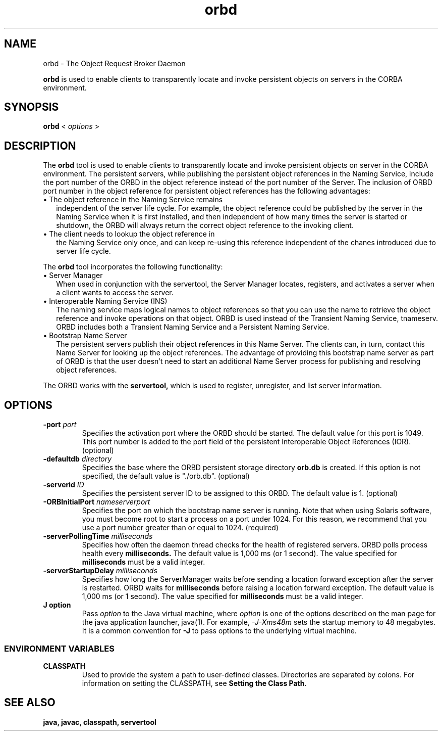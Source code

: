 '\" t
.\" @(#)orbd.1 1.20 01/03/10 SMI;
.\" Copyright 2003 Sun Microsystems, Inc. All rights reserved.
.\" Copyright 2003 Sun Microsystems, Inc. Tous droits riservis.
.\" 
.TH orbd 1 "10 March 2001"
.SH NAME
orbd - The Object Request Broker Daemon
.LP
.B orbd
is used to enable clients to transparently locate and invoke
persistent objects on servers in the CORBA environment.
.SH SYNOPSIS
.B orbd
<
.IB options
>
.SH DESCRIPTION 
The
.B orbd
tool is used to enable clients to transparently locate and
invoke persistent objects on server in the CORBA environment.
The persistent servers, while publishing the persistent
object references in the Naming Service, include the port
number of the ORBD in the object reference instead of the
port number of the Server. The inclusion of ORBD port 
number in the object reference for persistent object
references has the following advantages:
.LP
.TP 2
\(bu The object reference in the Naming Service remains 
independent of the server life cycle. For example, the object
reference could be published by the server in the Naming
Service when it is first installed, and then independent
of how many times the server is started or shutdown, the
ORBD will always return the correct object reference
to the invoking client.
.TP 2
\(bu The client needs to lookup the object reference in
the Naming Service only once, and can keep re-using
this reference independent of the chanes introduced
due to server life cycle.
.LP
The 
.B orbd
tool incorporates the following functionality:
.LP
.TP 2
\(bu Server Manager
When used in conjunction with the servertool,
the Server Manager locates, registers, and
activates a server when a client wants to access
the server.
.TP 2
\(bu Interoperable Naming Service (INS)
The naming service maps logical names to object
references so that you can use the name to
retrieve the object reference and invoke
operations on that object. ORBD is used instead of
the Transient Naming Service, tnameserv. ORBD
includes both a Transient Naming Service and a
Persistent Naming Service.
.TP 2
\(bu Bootstrap Name Server
The persistent servers publish their object
references in this Name Server. The clients can, in
turn, contact this Name Server for looking up the
object references. The advantage of providing this
bootstrap name server as part of ORBD is that the
user doesn't need to start an additional Name
Server process for publishing and resolving object
references. 
.LP
The ORBD works with the 
.B servertool,
which is used to register, unregister, and list server information.
.SH OPTIONS
.TP
.BI \-port " port"
Specifies the activation port where the ORBD
should be started. The default value for this port
is 1049. This port number is added to the port
field of the persistent Interoperable Object
References (IOR). (optional) 
.TP
.BI \-defaultdb " directory"
Specifies the base where the ORBD persistent
storage directory 
.BI orb.db 
is created. If this option
is not specified, the default value is "./orb.db".
(optional)
.TP
.BI \-serverid " ID"
Specifies the persistent server ID to be assigned
to this ORBD. The default value is 1. (optional) 
.TP
.BI \-ORBInitialPort " nameserverport"
Specifies the port on which the bootstrap name
server is running. Note that when using Solaris
software, you must become root to start a process
on a port under 1024. For this reason, we
recommend that you use a port number greater
than or equal to 1024. (required) 
.TP
.BI \-serverPollingTime " milliseconds"
Specifies how often the daemon thread checks for
the health of registered servers. ORBD polls
process health every 
.BR milliseconds. 
The default
value is 1,000 ms (or 1 second). The value
specified for 
.BR milliseconds 
must be a valid integer.
.TP
.BI \-serverStartupDelay " milliseconds" 
Specifies how long the ServerManager waits
before sending a location forward exception after
the server is restarted. ORBD waits for
.BR milliseconds 
before raising a location forward
exception. The default value is 1,000 ms (or 1
second). The value specified for 
.BR milliseconds 
must be a valid integer. 
.TP
.B J " option"
Pass
.I option
to the Java virtual machine, where 
.I option
is one of the options described on the man page for the
java application launcher, java(1). For example,
.I \-J-Xms48m
sets the startup memory to 48 megabytes. It is a common convention for
.B \-J
to pass options to the underlying virtual machine.
.SS ENVIRONMENT VARIABLES
.TP
.B CLASSPATH
Used to provide the system a path to
user-defined classes. Directories are separated by
colons. For information on setting the CLASSPATH,
see 
.BR "Setting the Class Path" . 
.SH SEE ALSO
.BR java,
.BR javac,
.BR classpath, 
.BR servertool
